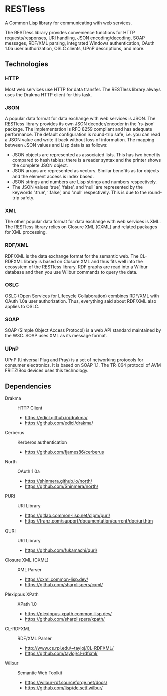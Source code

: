 * RESTless

A Common Lisp library for communicating with web services.

The RESTless library provides convenience functions for HTTP
requests/responses, URI handling, JSON encoding/decoding, SOAP
messages, RDF/XML parsing, integrated Windows authentication,
OAuth 1.0a user authorization, OSLC clients, UPnP descriptions,
and more.


** Technologies

*** HTTP

Most web services use HTTP for data transfer.  The RESTless library
always uses the Drakma HTTP client for this task.

*** JSON

A popular data format for data exchange with web services is JSON.
The RESTless library provides its own JSON decoder/encoder in the
‘rs-json’ package.  The implementation is RFC 8259 compliant and has
adequate performance.  The default configuration is round-trip safe,
i.e. you can read a JSON value and write it back without loss of
information.  The mapping between JSON values and Lisp data is as
follows:

- JSON objects are represented as associated lists.  This has two
  benefits compared to hash tables; there is a reader syntax and the
  printer shows the complete JSON object.
- JSON arrays are represented as vectors.  Similar benefits as for
  objects and the element access is index based.
- JSON strings and numbers are Lisp strings and numbers respectively.
- The JSON values ‘true’, ‘false’, and ‘null’ are represented by the
  keywords ‘:true’, ‘:false’, and ‘:null’ respectively.  This is due
  to the round-trip safety.

*** XML

The other popular data format for data exchange with web services is
XML.  The RESTless library relies on Closure XML (CXML) and related
packages for XML processing.

*** RDF/XML

RDF/XML is the data exchange format for the semantic web.  The
CL-RDFXML library is based on Closure XML and thus fits well into the
ecosystem of the RESTless library.  RDF graphs are read into a Wilbur
database and then you use Wilbur commands to query the data.

*** OSLC

OSLC (Open Services for Lifecycle Collaboration) combines RDF/XML with
OAuth 1.0a user authorization.  Thus, everything said about RDF/XML
also applies to OSLC.

*** SOAP

SOAP (Simple Object Access Protocol) is a web API standard maintained
by the W3C.  SOAP uses XML as its message format.

*** UPnP

UPnP (Universal Plug and Pray) is a set of networking protocols for
consumer electronics.  It is based on SOAP 1.1.  The TR-064 protocol
of AVM FRITZ!Box devices uses this technology.


** Dependencies

- Drakma :: HTTP Client
  - https://edicl.github.io/drakma/
  - https://github.com/edicl/drakma/
- Cerberus :: Kerberos authentication
  - https://github.com/fjames86/cerberus
- North :: OAuth 1.0a
  - https://shinmera.github.io/north/
  - https://github.com/Shinmera/north/
- PURI :: URI Library
  - https://gitlab.common-lisp.net/clpm/puri/
  - https://franz.com/support/documentation/current/doc/uri.htm
- QURI :: URI Library
  - https://github.com/fukamachi/quri/
- Closure XML (CXML) :: XML Parser
  - https://cxml.common-lisp.dev/
  - https://github.com/sharplispers/cxml/
- Plexippus XPath :: XPath 1.0
  - https://plexippus-xpath.common-lisp.dev/
  - https://github.com/sharplispers/xpath/
- CL-RDFXML :: RDF/XML Parser
  - http://www.cs.rpi.edu/~tayloj/CL-RDFXML/
  - https://github.com/tayloj/cl-rdfxml/
- Wilbur :: Semantic Web Toolkit
  - https://wilbur-rdf.sourceforge.net/docs/
  - https://github.com/lisp/de.setf.wilbur/
